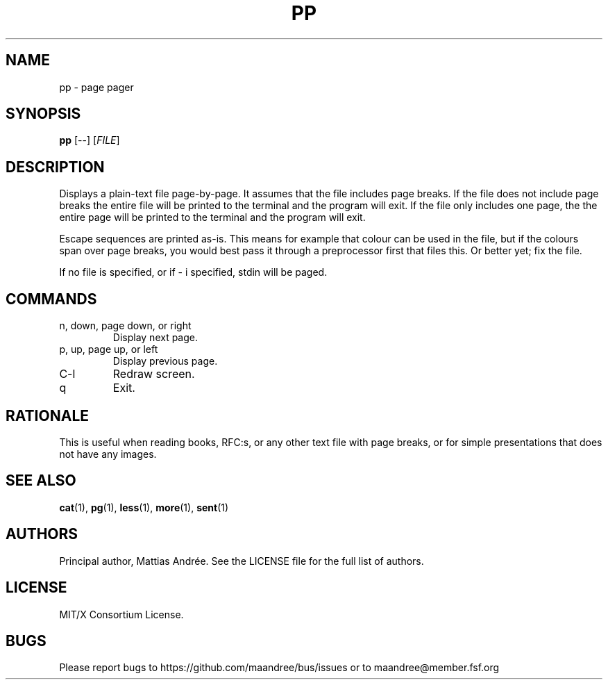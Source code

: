 .TH PP 1 PP
.SH NAME
pp - page pager
.SH SYNOPSIS
.B pp
[\-\-]
.RI [ FILE ]
.SH DESCRIPTION
Displays a plain-text file page-by-page. It assumes
that the file includes page breaks. If the file does
not include page breaks the entire file will be printed
to the terminal and the program will exit. If the
file only includes one page, the the entire page will
be printed to the terminal and the program will exit.
.PP
Escape sequences are printed as-is. This means for
example that colour can be used in the file, but if
the colours span over page breaks, you would best
pass it through a preprocessor first that files this.
Or better yet; fix the file.
.PP
If no file is specified, or if \- i specified,
stdin will be paged.
.SH COMMANDS
.TP
n, down, page down, or right
Display next page.
.TP
p, up, page up, or left
Display previous page.
.TP
C\-l
Redraw screen.
.TP
q
Exit.
.SH RATIONALE
This is useful when reading books, RFC:s, or any other
text file with page breaks, or for simple presentations
that does not have any images.
.SH SEE ALSO
.BR cat (1),
.BR pg (1),
.BR less (1),
.BR more (1),
.BR sent (1)
.SH AUTHORS
Principal author, Mattias Andrée.  See the LICENSE file for the full
list of authors.
.SH LICENSE
MIT/X Consortium License.
.SH BUGS
Please report bugs to https://github.com/maandree/bus/issues or to
maandree@member.fsf.org
